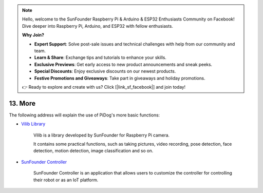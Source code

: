.. note::

    Hello, welcome to the SunFounder Raspberry Pi & Arduino & ESP32 Enthusiasts Community on Facebook! Dive deeper into Raspberry Pi, Arduino, and ESP32 with fellow enthusiasts.

    **Why Join?**

    - **Expert Support**: Solve post-sale issues and technical challenges with help from our community and team.
    - **Learn & Share**: Exchange tips and tutorials to enhance your skills.
    - **Exclusive Previews**: Get early access to new product announcements and sneak peeks.
    - **Special Discounts**: Enjoy exclusive discounts on our newest products.
    - **Festive Promotions and Giveaways**: Take part in giveaways and holiday promotions.

    👉 Ready to explore and create with us? Click [|link_sf_facebook|] and join today!

13. More
==============

The following address will explain the use of PiDog's more basic functions:

* `Vilib Library <https://vilib-rpi.readthedocs.io/en/latest/>`_

    Vilib is a library developed by SunFounder for Raspberry Pi camera.

    It contains some practical functions, such as taking pictures, video recording, pose detection, face detection, motion detection, image classification and so on.


* `SunFounder Controller <https://docs.sunfounder.com/projects/sf-controller/en/latest/index.html>`_

    SunFounder Controller is an application that allows users to customize the controller for controlling their robot or as an IoT platform.
